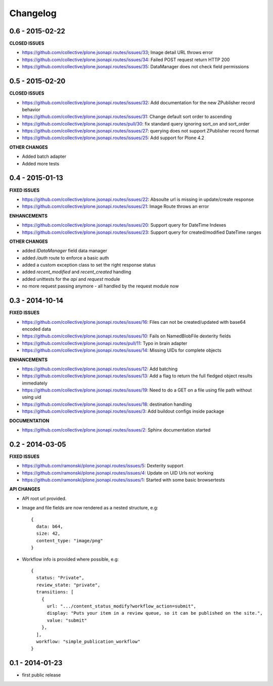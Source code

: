 Changelog
=========


0.6 - 2015-02-22
----------------

**CLOSED ISSUES**

- https://github.com/collective/plone.jsonapi.routes/issues/33; Image detail URL throws error
- https://github.com/collective/plone.jsonapi.routes/issues/34: Failed POST request return HTTP 200
- https://github.com/collective/plone.jsonapi.routes/issues/35: DataManager does not check field permissions


0.5 - 2015-02-20
----------------

**CLOSED ISSUES**

- https://github.com/collective/plone.jsonapi.routes/issues/32: Add documentation for the new ZPublisher record behavior
- https://github.com/collective/plone.jsonapi.routes/issues/31: Change default sort order to ascending
- https://github.com/collective/plone.jsonapi.routes/pull/30:   fix standard query ignoring sort_on and sort_order
- https://github.com/collective/plone.jsonapi.routes/issues/27: querying does not support ZPublisher record format
- https://github.com/collective/plone.jsonapi.routes/issues/25: Add support for Plone 4.2

**OTHER CHANGES**

- Added batch adapter
- Added more tests


0.4 - 2015-01-13
----------------

**FIXED ISSUES**

- https://github.com/collective/plone.jsonapi.routes/issues/22: Absoulte url is missing in update/create response
- https://github.com/collective/plone.jsonapi.routes/issues/21: Image Route throws an error

**ENHANCEMENTS**

- https://github.com/collective/plone.jsonapi.routes/issues/20: Support query for DateTime Indexes
- https://github.com/collective/plone.jsonapi.routes/issues/23: Support query for created/modified DateTime ranges

**OTHER CHANGES**

- added `IDataManager` field data manager
- added `/auth` route to enforce a basic auth
- added a custom exception class to set the right response status
- added `recent_modified` and `recent_created` handling
- added unittests for the `api` and `request` module
- no more request passing anymore - all handled by the request module now


0.3 - 2014-10-14
----------------

**FIXED ISSUES**

- https://github.com/collective/plone.jsonapi.routes/issues/16: Files can not be created/updated with base64 encoded data

- https://github.com/collective/plone.jsonapi.routes/issues/10: Fails on NamedBlobFile dexterity fields

- https://github.com/collective/plone.jsonapi.routes/pull/11: Typo in brain adapter

- https://github.com/collective/plone.jsonapi.routes/issues/14: Missing UIDs for complete objects

**ENHANCEMENTS**

- https://github.com/collective/plone.jsonapi.routes/issues/12: Add batching

- https://github.com/collective/plone.jsonapi.routes/issues/13: Add a flag to return the full fledged object results immediately

- https://github.com/collective/plone.jsonapi.routes/issues/19: Need to do a GET on a file using file path without using uid

- https://github.com/collective/plone.jsonapi.routes/issues/18: destination handling

- https://github.com/collective/plone.jsonapi.routes/issues/3: Add buildout configs inside package


**DOCUMENTATION**

- https://github.com/collective/plone.jsonapi.routes/issues/2: Sphinx documentation started


0.2 - 2014-03-05
----------------

**FIXED ISSUES**

- https://github.com/ramonski/plone.jsonapi.routes/issues/5: Dexterity support

- https://github.com/ramonski/plone.jsonapi.routes/issues/4: Update on UID Urls not working

- https://github.com/ramonski/plone.jsonapi.routes/issues/1: Started with some basic browsertests


**API CHANGES**

- API root url provided.

- Image and file fields are now rendered as a nested structure, e.g::

      {
        data: b64,
        size: 42,
        content_type: "image/png"
      }

- Workflow info is provided where possible, e.g::

      {
        status: "Private",
        review_state: "private",
        transitions: [
          {
            url: ".../content_status_modify?workflow_action=submit",
            display: "Puts your item in a review queue, so it can be published on the site.",
            value: "submit"
          },
        ],
        workflow: "simple_publication_workflow"
      }


0.1 - 2014-01-23
----------------

- first public release

.. vim: set ft=rst ts=4 sw=4 expandtab tw=78 :
